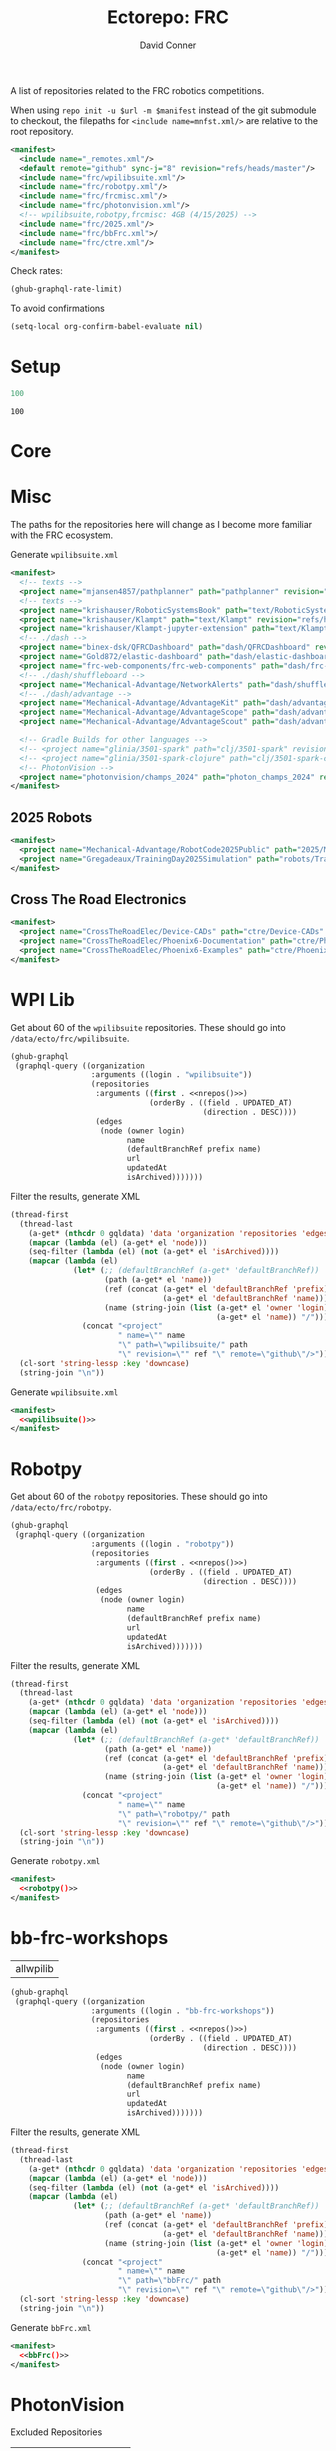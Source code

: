 #+title:     Ectorepo: FRC
#+author:    David Conner
#+email:     noreply@te.xel.io
#+PROPERTY: header-args :comments none

A list of repositories related to the FRC robotics competitions.

When using =repo init -u $url -m $manifest= instead of the git submodule to
checkout, the filepaths for =<include name=mnfst.xml/>= are relative to the root
repository.

#+begin_src xml :tangle default.xml
<manifest>
  <include name="_remotes.xml"/>
  <default remote="github" sync-j="8" revision="refs/heads/master"/>
  <include name="frc/wpilibsuite.xml"/>
  <include name="frc/robotpy.xml"/>
  <include name="frc/frcmisc.xml"/>
  <include name="frc/photonvision.xml"/>
  <!-- wpilibsuite,robotpy,frcmisc: 4GB (4/15/2025) -->
  <include name="frc/2025.xml"/>
  <include name="frc/bbFrc.xml">/
  <include name="frc/ctre.xml"/>
</manifest>
#+end_src

Check rates:

#+begin_src emacs-lisp :results value code :exports code
(ghub-graphql-rate-limit)
#+end_src

To avoid confirmations

#+begin_src emacs-lisp
(setq-local org-confirm-babel-evaluate nil)
#+end_src

* Setup

#+name: nrepos
#+begin_src emacs-lisp
100
#+end_src

#+RESULTS: nrepos
: 100

* Core

* Misc

The paths for the repositories here will change as I become more familiar with
the FRC ecosystem.


Generate =wpilibsuite.xml=

#+begin_src xml :tangle frcmisc.xml :noweb yes
<manifest>
  <!-- texts -->
  <project name="mjansen4857/pathplanner" path="pathplanner" revision="refs/heads/main" remote="github"/>
  <!-- texts -->
  <project name="krishauser/RoboticSystemsBook" path="text/RoboticSystemsBook" revision="refs/heads/master" remote="github"/>
  <project name="krishauser/Klampt" path="text/Klampt" revision="refs/heads/master" remote="github"/>
  <project name="krishauser/Klampt-jupyter-extension" path="text/Klampt-jupyter-extension" revision="refs/heads/master" remote="github"/>
  <!-- ./dash -->
  <project name="binex-dsk/QFRCDashboard" path="dash/QFRCDashboard" revision="refs/heads/master" remote="github"/>
  <project name="Gold872/elastic-dashboard" path="dash/elastic-dashboard" revision="refs/heads/main" remote="github"/>
  <project name="frc-web-components/frc-web-components" path="dash/frc-web-components" revision="refs/heads/master" remote="github"/>
  <!-- ./dash/shuffleboard -->
  <project name="Mechanical-Advantage/NetworkAlerts" path="dash/shuffleboard/NetworkAlerts" revision="refs/heads/main" />
  <!-- ./dash/advantage -->
  <project name="Mechanical-Advantage/AdvantageKit" path="dash/advantage/AdvantageKit" revision="refs/heads/main" />
  <project name="Mechanical-Advantage/AdvantageScope" path="dash/advantage/AdvantageScope" revision="refs/heads/main" />
  <project name="Mechanical-Advantage/AdvantageScout" path="dash/advantage/AdvantageScout" revision="refs/heads/main" />

  <!-- Gradle Builds for other languages -->
  <!-- <project name="glinia/3501-spark" path="clj/3501-spark" revision="refs/heads/master"/> -->
  <!-- <project name="glinia/3501-spark-clojure" path="clj/3501-spark-clojure" revision="refs/heads/master"/> -->
  <!-- PhotonVision -->
  <project name="photonvision/champs_2024" path="photon_champs_2024" revision="refs/heads/master"/>
</manifest>
#+end_src

** 2025 Robots

#+begin_src xml :tangle 2025.xml :noweb yes
<manifest>
  <project name="Mechanical-Advantage/RobotCode2025Public" path="2025/Mechanical-Advantage/RobotCode2025Public" revision="refs/heads/main" />
  <project name="Gregadeaux/TrainingDay2025Simulation" path="robots/TrainingDay2025Simulation" revision="refs/heads/main" />
</manifest>
#+end_src

** Cross The Road Electronics

#+begin_src xml :tangle ctre.xml :noweb yes
<manifest>
  <project name="CrossTheRoadElec/Device-CADs" path="ctre/Device-CADs" revision="refs/heads/master" />
  <project name="CrossTheRoadElec/Phoenix6-Documentation" path="ctre/Phoenix6-Documentation" revision="refs/heads/main" />
  <project name="CrossTheRoadElec/Phoenix6-Examples" path="ctre/Phoenix6-Examples" revision="refs/heads/main" />
</manifest>
#+end_src

* WPI Lib

Get about 60 of the =wpilibsuite= repositories. These should go into
=/data/ecto/frc/wpilibsuite=.

#+name: wpi-repos
#+begin_src emacs-lisp :var nrepos=60 :results replace vector value :exports code :noweb yes
(ghub-graphql
 (graphql-query ((organization
                  :arguments ((login . "wpilibsuite"))
                  (repositories
                   :arguments ((first . <<nrepos()>>)
                               (orderBy . ((field . UPDATED_AT)
                                           (direction . DESC))))
                   (edges
                    (node (owner login)
                          name
                          (defaultBranchRef prefix name)
                          url
                          updatedAt
                          isArchived)))))))
#+end_src

Filter the results, generate XML

#+name: wpilibsuite
#+begin_src emacs-lisp :var gqldata=wpi-repos :results value html
(thread-first
  (thread-last
    (a-get* (nthcdr 0 gqldata) 'data 'organization 'repositories 'edges)
    (mapcar (lambda (el) (a-get* el 'node)))
    (seq-filter (lambda (el) (not (a-get* el 'isArchived))))
    (mapcar (lambda (el)
              (let* (;; (defaultBranchRef (a-get* 'defaultBranchRef))
                     (path (a-get* el 'name))
                     (ref (concat (a-get* el 'defaultBranchRef 'prefix)
                                  (a-get* el 'defaultBranchRef 'name)))
                     (name (string-join (list (a-get* el 'owner 'login)
                                              (a-get* el 'name)) "/")))
                (concat "<project"
                        " name=\"" name
                        "\" path=\"wpilibsuite/" path
                        "\" revision=\"" ref "\" remote=\"github\"/>")))))
  (cl-sort 'string-lessp :key 'downcase)
  (string-join "\n"))
#+end_src

Generate =wpilibsuite.xml=

#+begin_src xml :tangle wpilibsuite.xml :noweb yes
<manifest>
  <<wpilibsuite()>>
</manifest>
#+end_src

* Robotpy


Get about 60 of the =robotpy= repositories. These should go into
=/data/ecto/frc/robotpy=.

#+name: robotpy-repos
#+begin_src emacs-lisp :var nrepos=60 :results replace vector value :exports code :noweb yes
(ghub-graphql
 (graphql-query ((organization
                  :arguments ((login . "robotpy"))
                  (repositories
                   :arguments ((first . <<nrepos()>>)
                               (orderBy . ((field . UPDATED_AT)
                                           (direction . DESC))))
                   (edges
                    (node (owner login)
                          name
                          (defaultBranchRef prefix name)
                          url
                          updatedAt
                          isArchived)))))))
#+end_src

Filter the results, generate XML

#+name: robotpy
#+begin_src emacs-lisp :var gqldata=robotpy-repos :results value html
(thread-first
  (thread-last
    (a-get* (nthcdr 0 gqldata) 'data 'organization 'repositories 'edges)
    (mapcar (lambda (el) (a-get* el 'node)))
    (seq-filter (lambda (el) (not (a-get* el 'isArchived))))
    (mapcar (lambda (el)
              (let* (;; (defaultBranchRef (a-get* 'defaultBranchRef))
                     (path (a-get* el 'name))
                     (ref (concat (a-get* el 'defaultBranchRef 'prefix)
                                  (a-get* el 'defaultBranchRef 'name)))
                     (name (string-join (list (a-get* el 'owner 'login)
                                              (a-get* el 'name)) "/")))
                (concat "<project"
                        " name=\"" name
                        "\" path=\"robotpy/" path
                        "\" revision=\"" ref "\" remote=\"github\"/>")))))
  (cl-sort 'string-lessp :key 'downcase)
  (string-join "\n"))
#+end_src

Generate =robotpy.xml=

#+begin_src xml :tangle robotpy.xml :noweb yes
<manifest>
  <<robotpy()>>
</manifest>
#+end_src

* bb-frc-workshops

#+NAME: bbFrcReposExclude
| allwpilib |

#+name: bbFrcRepos
#+begin_src emacs-lisp :var nrepos=60 :results replace vector value :exports code :noweb yes
(ghub-graphql
 (graphql-query ((organization
                  :arguments ((login . "bb-frc-workshops"))
                  (repositories
                   :arguments ((first . <<nrepos()>>)
                               (orderBy . ((field . UPDATED_AT)
                                           (direction . DESC))))
                   (edges
                    (node (owner login)
                          name
                          (defaultBranchRef prefix name)
                          url
                          updatedAt
                          isArchived)))))))
#+end_src

Filter the results, generate XML

#+name: bbFrc
#+begin_src emacs-lisp :var gqldata=bbFrcRepos :results value html
(thread-first
  (thread-last
    (a-get* (nthcdr 0 gqldata) 'data 'organization 'repositories 'edges)
    (mapcar (lambda (el) (a-get* el 'node)))
    (seq-filter (lambda (el) (not (a-get* el 'isArchived))))
    (mapcar (lambda (el)
              (let* (;; (defaultBranchRef (a-get* 'defaultBranchRef))
                     (path (a-get* el 'name))
                     (ref (concat (a-get* el 'defaultBranchRef 'prefix)
                                  (a-get* el 'defaultBranchRef 'name)))
                     (name (string-join (list (a-get* el 'owner 'login)
                                              (a-get* el 'name)) "/")))
                (concat "<project"
                        " name=\"" name
                        "\" path=\"bbFrc/" path
                        "\" revision=\"" ref "\" remote=\"github\"/>")))))
  (cl-sort 'string-lessp :key 'downcase)
  (string-join "\n"))
#+end_src

Generate =bbFrc.xml=

#+begin_src xml :tangle bbFrc.xml :noweb yes
<manifest>
  <<bbFrc()>>
</manifest>
#+end_src



* PhotonVision

Excluded Repositories

#+NAME: photonvisionReposExclude
| vendor-json-repo      |
| PhotonPro             |
| champs_2024           |
| opi-image-generator   |
| vue-native-websocket  |
| photonvision-branding |
| photonlib-examples    |
| vue-native-websocket  |

Get about 60 of the =photonvision= repositories. These should go into
=/data/ecto/frc/photonvision=.

#+name: photonvisionRepos
#+begin_src emacs-lisp :var nrepos=60 :results replace vector value :exports code :noweb yes
(ghub-graphql
 (graphql-query ((organization
                  :arguments ((login . "photonvision"))
                  (repositories
                   :arguments ((first . <<nrepos()>>)
                               (orderBy . ((field . UPDATED_AT)
                                           (direction . DESC))))
                   (edges
                    (node (owner login)
                          name
                          (defaultBranchRef prefix name)
                          url
                          updatedAt
                          isArchived)))))))
#+end_src

#+RESULTS: photonvisionRepos
| data | (organization (repositories (edges ((node (owner (login . PhotonVision)) (name . photonvision) (defaultBranchRef (prefix . refs/heads/) (name . main)) (url . https://github.com/PhotonVision/photonvision) (updatedAt . 2025-04-15T06:52:28Z) (isArchived))) ((node (owner (login . PhotonVision)) (name . ansible-playbooks) (defaultBranchRef (prefix . refs/heads/) (name . main)) (url . https://github.com/PhotonVision/ansible-playbooks) (updatedAt . 2025-04-12T23:25:04Z) (isArchived))) ((node (owner (login . PhotonVision)) (name . photonvision-website) (defaultBranchRef (prefix . refs/heads/) (name . master)) (url . https://github.com/PhotonVision/photonvision-website) (updatedAt . 2025-04-11T03:37:56Z) (isArchived . t))) ((node (owner (login . PhotonVision)) (name . PhotonPro) (defaultBranchRef (prefix . refs/heads/) (name . master)) (url . https://github.com/PhotonVision/PhotonPro) (updatedAt . 2025-04-10T02:48:37Z) (isArchived))) ((node (owner (login . PhotonVision)) (name . photonlib-examples) (defaultBranchRef (prefix . refs/heads/) (name . main)) (url . https://github.com/PhotonVision/photonlib-examples) (updatedAt . 2025-04-09T16:22:12Z) (isArchived . t))) ((node (owner (login . PhotonVision)) (name . photon-libcamera-gl-driver) (defaultBranchRef (prefix . refs/heads/) (name . master)) (url . https://github.com/PhotonVision/photon-libcamera-gl-driver) (updatedAt . 2025-04-08T05:06:33Z) (isArchived))) ((node (owner (login . PhotonVision)) (name . photon-image-modifier) (defaultBranchRef (prefix . refs/heads/) (name . main)) (url . https://github.com/PhotonVision/photon-image-modifier) (updatedAt . 2025-02-10T03:08:30Z) (isArchived))) ((node (owner (login . PhotonVision)) (name . rknn_jni) (defaultBranchRef (prefix . refs/heads/) (name . main)) (url . https://github.com/PhotonVision/rknn_jni) (updatedAt . 2025-02-08T07:13:03Z) (isArchived))) ((node (owner (login . PhotonVision)) (name . mrcal-java) (defaultBranchRef (prefix . refs/heads/) (name . main)) (url . https://github.com/PhotonVision/mrcal-java) (updatedAt . 2024-12-19T05:51:38Z) (isArchived))) ((node (owner (login . PhotonVision)) (name . vendor-json-repo) (defaultBranchRef (prefix . refs/heads/) (name . main)) (url . https://github.com/PhotonVision/vendor-json-repo) (updatedAt . 2024-11-12T20:48:22Z) (isArchived))) ((node (owner (login . PhotonVision)) (name . photonvision-docs) (defaultBranchRef (prefix . refs/heads/) (name . master)) (url . https://github.com/PhotonVision/photonvision-docs) (updatedAt . 2024-11-05T21:36:25Z) (isArchived . t))) ((node (owner (login . PhotonVision)) (name . thirdparty-opencv) (defaultBranchRef (prefix . refs/heads/) (name . main)) (url . https://github.com/PhotonVision/thirdparty-opencv) (updatedAt . 2024-10-08T22:37:29Z) (isArchived))) ((node (owner (login . PhotonVision)) (name . build-tools) (defaultBranchRef (prefix . refs/heads/) (name . master)) (url . https://github.com/PhotonVision/build-tools) (updatedAt . 2024-09-30T15:30:17Z) (isArchived))) ((node (owner (login . PhotonVision)) (name . photonlib) (defaultBranchRef (prefix . refs/heads/) (name . master)) (url . https://github.com/PhotonVision/photonlib) (updatedAt . 2024-08-17T21:09:48Z) (isArchived . t))) ((node (owner (login . PhotonVision)) (name . opencv) (defaultBranchRef (prefix . refs/heads/) (name . 4.x)) (url . https://github.com/PhotonVision/opencv) (updatedAt . 2024-06-06T03:33:50Z) (isArchived))) ((node (owner (login . PhotonVision)) (name . champs_2024) (defaultBranchRef (prefix . refs/heads/) (name . master)) (url . https://github.com/PhotonVision/champs_2024) (updatedAt . 2024-05-17T17:26:18Z) (isArchived))) ((node (owner (login . PhotonVision)) (name . photon-picam-driver) (defaultBranchRef (prefix . refs/heads/) (name . master)) (url . https://github.com/PhotonVision/photon-picam-driver) (updatedAt . 2024-04-02T18:59:07Z) (isArchived))) ((node (owner (login . PhotonVision)) (name . opi-image-generator) (defaultBranchRef (prefix . refs/heads/) (name . master)) (url . https://github.com/PhotonVision/opi-image-generator) (updatedAt . 2024-01-03T21:31:09Z) (isArchived . t))) ((node (owner (login . PhotonVision)) (name . aruconano-jni) (defaultBranchRef (prefix . refs/heads/) (name . master)) (url . https://github.com/PhotonVision/aruconano-jni) (updatedAt . 2024-01-03T21:28:55Z) (isArchived))) ((node (owner (login . PhotonVision)) (name . photon-pi-gen) (defaultBranchRef (prefix . refs/heads/) (name . master)) (url . https://github.com/PhotonVision/photon-pi-gen) (updatedAt . 2023-12-17T23:45:53Z) (isArchived))) ((node (owner (login . PhotonVision)) (name . gloworm-docs) (defaultBranchRef (prefix . refs/heads/) (name . master)) (url . https://github.com/PhotonVision/gloworm-docs) (updatedAt . 2023-02-01T15:14:27Z) (isArchived))) ((node (owner (login . PhotonVision)) (name . orangepi-builder) (defaultBranchRef (prefix . refs/heads/) (name . main)) (url . https://github.com/PhotonVision/orangepi-builder) (updatedAt . 2023-01-03T18:37:25Z) (isArchived))) ((node (owner (login . PhotonVision)) (name . apriltag) (defaultBranchRef (prefix . refs/heads/) (name . master)) (url . https://github.com/PhotonVision/apriltag) (updatedAt . 2022-10-07T05:12:11Z) (isArchived))) ((node (owner (login . PhotonVision)) (name . photon-pi-os) (defaultBranchRef (prefix . refs/heads/) (name . devel)) (url . https://github.com/PhotonVision/photon-pi-os) (updatedAt . 2022-10-01T05:28:16Z) (isArchived))) ((node (owner (login . PhotonVision)) (name . vue-native-websocket) (defaultBranchRef (prefix . refs/heads/) (name . master)) (url . https://github.com/PhotonVision/vue-native-websocket) (updatedAt . 2022-09-26T20:01:09Z) (isArchived))) ((node (owner (login . PhotonVision)) (name . photonvision-branding) (defaultBranchRef (prefix . refs/heads/) (name . master)) (url . https://github.com/PhotonVision/photonvision-branding) (updatedAt . 2020-07-12T21:28:10Z) (isArchived)))))) |

Filter the results, generate XML

#+name: photonvisionReposXML
#+begin_src emacs-lisp :var gqldata=photonvisionRepos repos-exclude=photonvisionReposExclude :results value html
(setq -gql-data gqldata)

;; no repos-core variable
;; (repos-core (flatten-list repos- core))

(let* ((repos-exclude (flatten-list repos-exclude)))
  (thread-first
    (thread-last
      (a-get* (nthcdr 0 gqldata) 'data 'organization 'repositories 'edges)
      (mapcar (lambda (el) (a-get* el 'node)))

      ;; filter archived repos
      (seq-filter (lambda (el) (not (a-get* el 'isArchived))))

      ;; filter repos in reposExclude list
      (seq-filter (lambda (el) (not (member (a-get* el 'name) repos-exclude))))
      (mapcar (lambda (el)
                (let* ((raw-name (a-get* el 'name))

                       ;; (repo-core? (member raw-name repos-core))

                       (path-dirs (list "photonvision" raw-name))

                       ;; (path-dirs (cond (repo-core? (list "core" raw-name))
                       ;;                 (t (list "misc" raw-name))))

                       (path (string-join path-dirs "/"))
                       (ref (concat (a-get* el 'defaultBranchRef 'prefix)
                                    (a-get* el 'defaultBranchRef 'name)))
                       (name (string-join (list (a-get* el 'owner 'login)
                                                (a-get* el 'name)) "/")))
                  (concat "<project"
                          " name=\"" name
                          "\" path=\"" path
                          "\" revision=\"" ref "\" remote=\"github\"/>")))))
    (cl-sort 'string-lessp :key 'downcase)
    (string-join "\n")))
#+end_src

#+RESULTS: photonvisionReposXML
#+begin_export html
<project name="PhotonVision/ansible-playbooks" path="photonvision/ansible-playbooks" revision="refs/heads/main" remote="github"/>
<project name="PhotonVision/apriltag" path="photonvision/apriltag" revision="refs/heads/master" remote="github"/>
<project name="PhotonVision/aruconano-jni" path="photonvision/aruconano-jni" revision="refs/heads/master" remote="github"/>
<project name="PhotonVision/build-tools" path="photonvision/build-tools" revision="refs/heads/master" remote="github"/>
<project name="PhotonVision/gloworm-docs" path="photonvision/gloworm-docs" revision="refs/heads/master" remote="github"/>
<project name="PhotonVision/mrcal-java" path="photonvision/mrcal-java" revision="refs/heads/main" remote="github"/>
<project name="PhotonVision/opencv" path="photonvision/opencv" revision="refs/heads/4.x" remote="github"/>
<project name="PhotonVision/orangepi-builder" path="photonvision/orangepi-builder" revision="refs/heads/main" remote="github"/>
<project name="PhotonVision/photon-image-modifier" path="photonvision/photon-image-modifier" revision="refs/heads/main" remote="github"/>
<project name="PhotonVision/photon-libcamera-gl-driver" path="photonvision/photon-libcamera-gl-driver" revision="refs/heads/master" remote="github"/>
<project name="PhotonVision/photon-pi-gen" path="photonvision/photon-pi-gen" revision="refs/heads/master" remote="github"/>
<project name="PhotonVision/photon-pi-os" path="photonvision/photon-pi-os" revision="refs/heads/devel" remote="github"/>
<project name="PhotonVision/photon-picam-driver" path="photonvision/photon-picam-driver" revision="refs/heads/master" remote="github"/>
<project name="PhotonVision/photonvision" path="photonvision/photonvision" revision="refs/heads/main" remote="github"/>
<project name="PhotonVision/rknn_jni" path="photonvision/rknn_jni" revision="refs/heads/main" remote="github"/>
<project name="PhotonVision/thirdparty-opencv" path="photonvision/thirdparty-opencv" revision="refs/heads/main" remote="github"/>
#+end_export

Generate =photonvision.xml=

#+begin_src xml :tangle photonvision.xml :noweb yes
<manifest>
  <<photonvisionReposXML()>>
</manifest>
#+end_src
